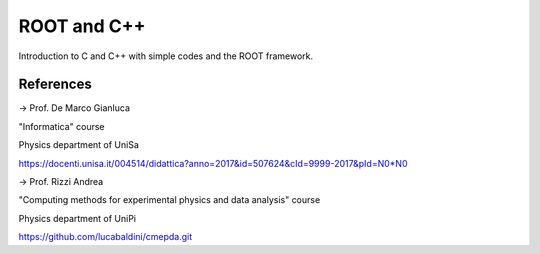 ROOT and C++
============

Introduction to C and C++ with simple codes and the ROOT framework.


References
----------

-> Prof. De Marco Gianluca

"Informatica" course

Physics department of UniSa

https://docenti.unisa.it/004514/didattica?anno=2017&id=507624&cId=9999-2017&pId=N0*N0



-> Prof. Rizzi Andrea

"Computing methods for experimental physics and data analysis" course

Physics department of UniPi

https://github.com/lucabaldini/cmepda.git
